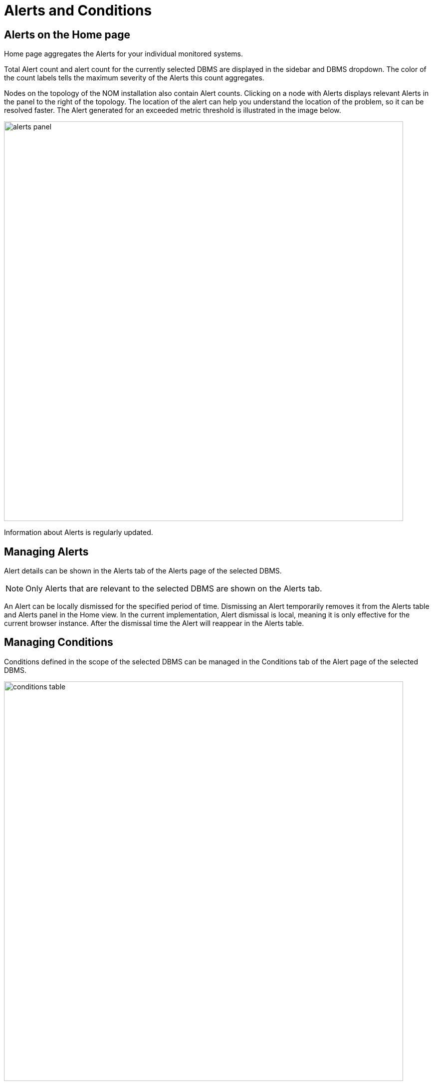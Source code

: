 = Alerts and Conditions
:description: This section describes how to manage Alerts and Conditions in Neo4j Ops Manager.


== Alerts on the Home page

Home page aggregates the Alerts for your individual monitored systems.

Total Alert count and alert count for the currently selected DBMS are displayed in the sidebar and DBMS dropdown.
The color of the count labels tells the maximum severity of the Alerts this count aggregates.

Nodes on the topology of the NOM installation also contain Alert counts.
Clicking on a node with Alerts displays relevant Alerts in the panel to the right of the topology.
The location of the alert can help you understand the location of the problem, so it can be resolved faster.
The Alert generated for an exceeded metric threshold is illustrated in the image below.

image::alerts-panel.png[width=800]

Information about Alerts is regularly updated.

== Managing Alerts

Alert details can be shown in the Alerts tab of the Alerts page of the selected DBMS.

[NOTE]
====
Only Alerts that are relevant to the selected DBMS are shown on the Alerts tab.
====

An Alert can be locally dismissed for the specified period of time.
Dismissing an Alert temporarily removes it from the Alerts table and Alerts panel in the Home view.
In the current implementation, Alert dismissal is local, meaning it is only effective for the current browser instance.
After the dismissal time the Alert will reappear in the Alerts table.

[#_managing_conditions]
== Managing Conditions

Conditions defined in the scope of the selected DBMS can be managed in the Conditions tab of the Alert page of the selected DBMS.

image::conditions-table.png[width=800]

A Condition can be *enabled* or *disabled* with the switch to the left of the condition.
If a Condition is not enabled, it will not result in an Alert being created.

All Conditions of the selected DBMS can be *enabled* or *disabled* at once by clicking the switch located in the table header.

A Condition can be *deleted* using the "..." menu located at the end of every Condition table row.

[IMPORTANT]
====
If an event-based Condition is deleted, and that event occurs, then a default Condition will be created for that event.
Therefore, it is recommended to disable event-based Conditions instead of deleting them.
====

